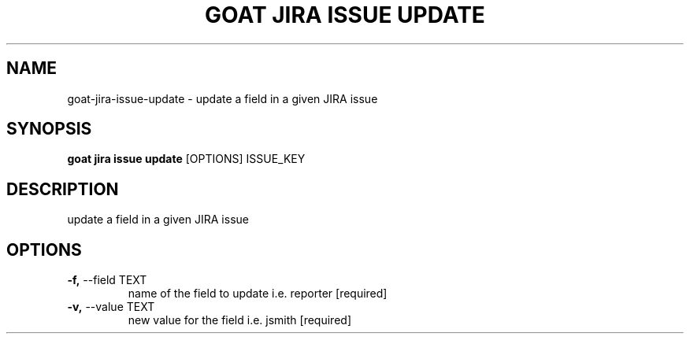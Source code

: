 .TH "GOAT JIRA ISSUE UPDATE" "1" "2023-09-21" "2023.9.20.2226" "goat jira issue update Manual"
.SH NAME
goat\-jira\-issue\-update \- update a field in a given JIRA issue
.SH SYNOPSIS
.B goat jira issue update
[OPTIONS] ISSUE_KEY
.SH DESCRIPTION
update a field in a given JIRA issue
.SH OPTIONS
.TP
\fB\-f,\fP \-\-field TEXT
name of the field to update i.e. reporter  [required]
.TP
\fB\-v,\fP \-\-value TEXT
new value for the field i.e. jsmith  [required]
